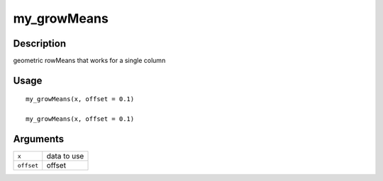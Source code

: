 my_growMeans
------------

Description
~~~~~~~~~~~

geometric rowMeans that works for a single column

Usage
~~~~~

::

   my_growMeans(x, offset = 0.1)

   my_growMeans(x, offset = 0.1)

Arguments
~~~~~~~~~

+-----------------------------------+-----------------------------------+
| ``x``                             | data to use                       |
+-----------------------------------+-----------------------------------+
| ``offset``                        | offset                            |
+-----------------------------------+-----------------------------------+
